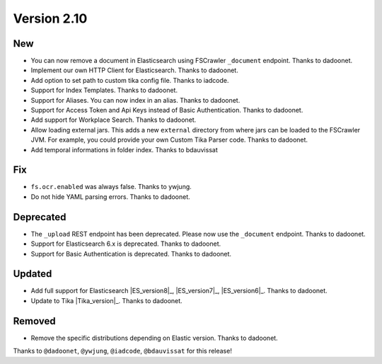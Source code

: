 Version 2.10
============

New
---

* You can now remove a document in Elasticsearch using FSCrawler ``_document`` endpoint. Thanks to dadoonet.
* Implement our own HTTP Client for Elasticsearch. Thanks to dadoonet.
* Add option to set path to custom tika config file. Thanks to iadcode.
* Support for Index Templates. Thanks to dadoonet.
* Support for Aliases. You can now index in an alias. Thanks to dadoonet.
* Support for Access Token and Api Keys instead of Basic Authentication. Thanks to dadoonet.
* Add support for Workplace Search. Thanks to dadoonet.
* Allow loading external jars. This adds a new ``external`` directory from where jars can be loaded
  to the FSCrawler JVM. For example, you could provide your own Custom Tika Parser code. Thanks to dadoonet.
* Add temporal informations in folder index. Thanks to bdauvissat

Fix
---

* ``fs.ocr.enabled`` was always false. Thanks to ywjung.
* Do not hide YAML parsing errors. Thanks to dadoonet.

Deprecated
----------

* The ``_upload`` REST endpoint has been deprecated. Please now use the ``_document`` endpoint. Thanks to dadoonet.
* Support for Elasticsearch 6.x is deprecated. Thanks to dadoonet.
* Support for Basic Authentication is deprecated. Thanks to dadoonet.

Updated
-------

* Add full support for Elasticsearch |ES_version8|_, |ES_version7|_, |ES_version6|_. Thanks to dadoonet.
* Update to Tika |Tika_version|_. Thanks to dadoonet.

Removed
-------

* Remove the specific distributions depending on Elastic version. Thanks to dadoonet.

Thanks to ``@dadoonet``, ``@ywjung``, ``@iadcode``, ``@bdauvissat``
for this release!
